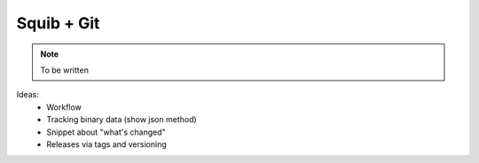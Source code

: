 Squib + Git
===========

.. note::

  To be written


Ideas:
  * Workflow
  * Tracking binary data (show json method)
  * Snippet about "what's changed"
  * Releases via tags and versioning
